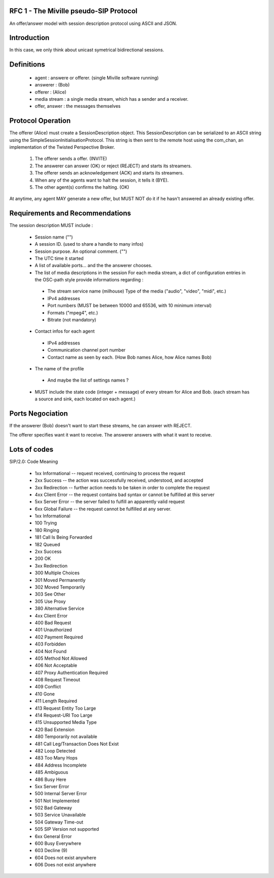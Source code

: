 RFC 1 - The Miville pseudo-SIP Protocol
----------------------------------------
An offer/answer model with session description protocol using ASCII and JSON. 

Introduction
------------
In this case, we only think about unicast symetrical bidirectional sessions. 


Definitions
-----------

 * agent : answere or offerer. (single Miville software running)
 * answerer : (Bob)
 * offerer : (Alice)
 * media stream : a single media stream, which has a sender and a receiver.
 * offer, answer : the messages themselves


Protocol Operation
------------------
The offerer (Alice) must create a SessionDescription object. This SessionDescription can be serialized to an ASCII string using the SimpleSessionInitialisationProtocol. This string is then sent to the remote host using the com_chan, an implementation of the Twisted Perspective Broker. 

 1. The offerer sends a offer. (INVITE) 
 2. The answerer can answer (OK) or reject (REJECT) and starts its streamers. 
 3. The offerer sends an acknowledgement (ACK) and starts its streamers.
 4. When any of the agents want to halt the session, it tells it (BYE).
 5. The other agent(s) confirms the halting. (OK)

At anytime, any agent MAY generate a new offer, but MUST NOT do it if he hasn't answered an already existing offer. 

Requirements and Recommendations
--------------------------------
The session description MUST include : 

 * Session name ("")
 * A session ID. (used to share a handle to many infos)
 * Session purpose. An optional comment. ("")
 * The UTC time it started
 * A list of available ports... and the the answerer chooses.
 * The list of media descriptions in the session
   For each media stream, a dict of configuration entries in the OSC-path style 
   provide informations regarding : 

  * The stream service name (milhouse) Type of the media ("audio", "video", "midi", etc.)
  * IPv4 addresses
  * Port numbers (MUST be between 10000 and 65536, with 10 minimum interval)
  * Formats ("mpeg4", etc.)
  * Bitrate (not mandatory)

 * Contact infos for each agent

  * IPv4 addresses
  * Communication channel port number
  * Contact name as seen by each. (How Bob names Alice, how Alice names Bob)

 * The name of the profile 

  * And maybe the list of settings names ?

 * MUST include the state code (integer + message) of every stream for Alice and Bob.  (each stream has a source and sink, each located on each agent.)

Ports Negociation
-----------------
If the answerer (Bob) doesn't want to start these streams, he can answer with REJECT.

The offerer specifies want it want to receive. The answerer answers with what it want to receive. 

Lots of codes
-------------------
SIP/2.0:
Code    Meaning
 * 1xx Informational -- request received, continuing to process the request
 * 2xx Success -- the action was successfully received, understood, and accepted
 * 3xx Redirection -- further action needs to be taken in order to complete the request
 * 4xx Client Error -- the request contains bad syntax or cannot be fulfilled at this server
 * 5xx Server Error -- the server failed to fulfill an apparently valid request
 * 6xx Global Failure -- the request cannot be fulfilled at any server.

 * 1xx Informational
 * 100 Trying
 * 180 Ringing
 * 181 Call Is Being Forwarded
 * 182 Queued
 * 2xx Success
 * 200 OK
 * 3xx Redirection
 * 300 Multiple Choices
 * 301 Moved Permanently
 * 302 Moved Temporarily
 * 303 See Other
 * 305 Use Proxy
 * 380 Alternative Service
 * 4xx Client Error
 * 400 Bad Request
 * 401 Unauthorized
 * 402 Payment Required
 * 403 Forbidden
 * 404 Not Found
 * 405 Method Not Allowed
 * 406 Not Acceptable
 * 407 Proxy Authentication Required
 * 408 Request Timeout
 * 409 Conflict
 * 410 Gone
 * 411 Length Required
 * 413 Request Entity Too Large
 * 414 Request-URI Too Large
 * 415 Unsupported Media Type
 * 420 Bad Extension
 * 480 Temporarily not available
 * 481 Call Leg/Transaction Does Not Exist
 * 482 Loop Detected
 * 483 Too Many Hops
 * 484 Address Incomplete
 * 485 Ambiguous
 * 486 Busy Here
 * 5xx Server Error
 * 500 Internal Server Error
 * 501 Not Implemented
 * 502 Bad Gateway
 * 503 Service Unavailable
 * 504 Gateway Time-out
 * 505 SIP Version not supported
 * 6xx General Error
 * 600 Busy Everywhere
 * 603 Decline (9)
 * 604 Does not exist anywhere
 * 606 Does not exist anywhere
